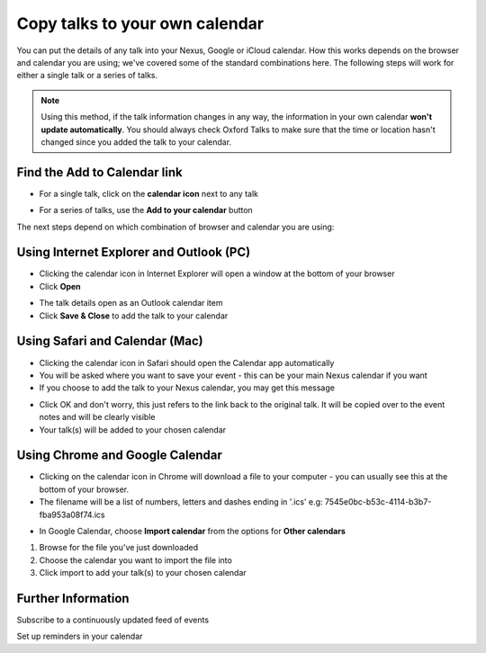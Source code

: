 Copy talks to your own calendar
===============================

You can put the details of any talk into your Nexus, Google or iCloud calendar. How this works depends on the browser and calendar you are using; we've covered some of the standard combinations here. The following steps will work for either a single talk or a series of talks.

.. Note:: Using this method, if the talk information changes in any way, the information in your own calendar **won't update automatically**. You should always check Oxford Talks to make sure that the time or location hasn't changed since you added the talk to your calendar.

Find the Add to Calendar link
-----------------------------

.. image:: images/add-to-your-calendar/find-the-add-to-calendar-link.png
   :alt: Find the Add to Calendar link
   :height: 222px
   :width: 593px
   :align: center


* For a single talk, click on the **calendar icon** next to any talk

.. image:: images/add-to-your-calendar/306f6c30-18aa-46b9-b32c-a4a1703b6d55.png
   :alt: 
   :height: 195px
   :width: 614px
   :align: center


* For a series of talks, use the **Add to your calendar** button

The next steps depend on which combination of browser and calendar you are using:

Using Internet Explorer and Outlook (PC)
----------------------------------------

.. image:: images/add-to-your-calendar/using-internet-explorer-and-outlook--pc-.png
   :alt: Using Internet Explorer and Outlook (PC)
   :height: 168px
   :width: 802px
   :align: center


* Clicking the calendar icon in Internet Explorer will open a window at the bottom of your browser
* Click **Open**

.. image:: images/add-to-your-calendar/a76b304c-99bd-41f3-a3a6-8e8196a54840.png
   :alt: 
   :height: 379px
   :width: 600px
   :align: center


* The talk details open as an Outlook calendar item
* Click **Save & Close** to add the talk to your calendar

Using Safari and Calendar (Mac)
-------------------------------

.. image:: images/add-to-your-calendar/using-safari-and-calendar--mac-.png
   :alt: Using Safari and Calendar (Mac)
   :height: 308px
   :width: 614px
   :align: center


* Clicking the calendar icon in Safari should open the Calendar app automatically
* You will be asked where you want to save your event - this can be your main Nexus calendar if you want
* If you choose to add the talk to your Nexus calendar, you may get this message

.. image:: images/add-to-your-calendar/dbfadfa7-5d03-4c94-b499-59a1d773259c.png
   :alt: 
   :height: 290px
   :width: 567px
   :align: center


* Click OK and don't worry, this just refers to the link back to the original talk. It will be copied over to the event notes and will be clearly visible
* Your talk(s) will be added to your chosen calendar

Using Chrome and Google Calendar
--------------------------------

* Clicking on the calendar icon in Chrome will download a file to your computer - you can usually see this at the bottom of your browser.
* The filename will be a list of numbers, letters and dashes ending in '.ics' e.g: 7545e0bc-b53c-4114-b3b7-fba953a08f74.ics

.. image:: images/add-to-your-calendar/using-chrome-and-google-calendar.png
   :alt: Using Chrome and Google Calendar
   :height: 299px
   :width: 614px
   :align: center


* In Google Calendar, choose **Import calendar** from the options for **Other calendars**

.. image:: images/add-to-your-calendar/09b5c8b5-2f97-4050-99c4-93004870fab0.png
   :alt: 
   :height: 378px
   :width: 614px
   :align: center


#. Browse for the file you've just downloaded
#. Choose the calendar you want to import the file into
#. Click import to add your talk(s) to your chosen calendar

.. image:: images/add-to-your-calendar/b36986a4-a369-4e8b-a1a7-0f065b34c676.png
   :alt: 
   :height: 328px
   :width: 588px
   :align: center


Further Information
-------------------

Subscribe to a continuously updated feed of events

Set up reminders in your calendar